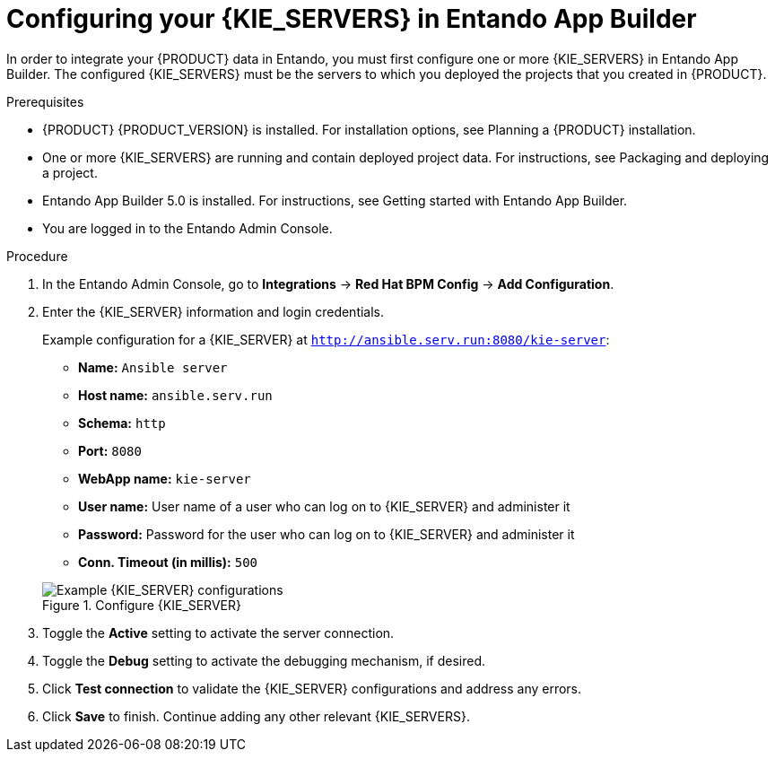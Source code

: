 [id='entando-integrating-proc_{context}']

= Configuring your {KIE_SERVERS} in Entando App Builder

In order to integrate your {PRODUCT} data in Entando, you must first configure one or more {KIE_SERVERS} in Entando App Builder. The configured {KIE_SERVERS} must be the servers to which you deployed the projects that you created in {PRODUCT}.

.Prerequisites
* {PRODUCT} {PRODUCT_VERSION} is installed. For installation options, see Planning a {PRODUCT} installation.
* One or more {KIE_SERVERS} are running and contain deployed project data. For instructions, see Packaging and deploying a project.
* Entando App Builder 5.0 is installed. For instructions, see Getting started with Entando App Builder.
* You are logged in to the Entando Admin Console.

.Procedure
. In the Entando Admin Console, go to *Integrations* -> *Red Hat BPM Config* -> *Add Configuration*.
. Enter the {KIE_SERVER} information and login credentials.
+
--
Example configuration for a {KIE_SERVER} at `http://ansible.serv.run:8080/kie-server`:

* *Name:* `Ansible server`
* *Host name:* `ansible.serv.run`
* *Schema:* `http`
* *Port:* `8080`
* *WebApp name:* `kie-server`
* *User name:* User name of a user who can log on to {KIE_SERVER} and administer it
* *Password:* Password for the user who can log on to {KIE_SERVER} and administer it
* *Conn. Timeout (in millis):* `500`

.Configure {KIE_SERVER}
image::entando-integrate-server.png[Example {KIE_SERVER} configurations]
--
. Toggle the *Active* setting to activate the server connection.
. Toggle the *Debug* setting to activate the debugging mechanism, if desired.
. Click *Test connection* to validate the {KIE_SERVER} configurations and address any errors.
. Click *Save* to finish. Continue adding any other relevant {KIE_SERVERS}.
